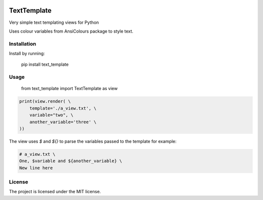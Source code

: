 .. image:: https://travis-ci.org/sarcoma/Python_Terminal_Text_Templates.svg?branch=master
    :target: https://travis-ci.org/sarcoma/Python_Terminal_Text_Templates
.. image:: https://codecov.io/gh/sarcoma/Python_Terminal_Text_Templates/branch/master/graph/badge.svg
  :target: https://codecov.io/gh/sarcoma/Python_Terminal_Text_Templates

TextTemplate
============

Very simple text templating views for Python

Uses colour variables from AnsiColours package to style text.

Installation
------------

Install by running:

    pip install text_template

Usage
-----

    from text_template import TextTemplate as view


.. code:: python

    print(view.render( \
        template='./a_view.txt', \
        variable="two", \
        another_variable='three' \
    ))

::

The view uses `$` and `${}` to parse the variables passed to the template for example:

.. code::

    # a_view.txt \
    One, $variable and ${another_variable} \
    New line here

::

License
-------

The project is licensed under the MIT license.
